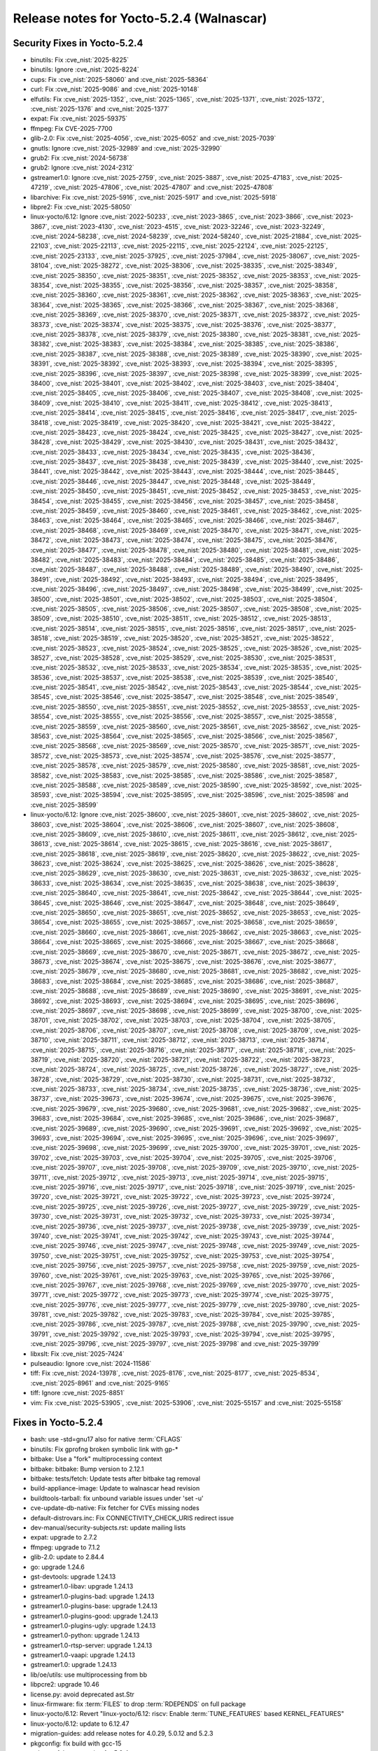 Release notes for Yocto-5.2.4 (Walnascar)
-----------------------------------------

Security Fixes in Yocto-5.2.4
~~~~~~~~~~~~~~~~~~~~~~~~~~~~~

-  binutils: Fix :cve_nist:`2025-8225`
-  binutils: Ignore :cve_nist:`2025-8224`
-  cups: Fix :cve_nist:`2025-58060` and :cve_nist:`2025-58364`
-  curl: Fix :cve_nist:`2025-9086` and :cve_nist:`2025-10148`
-  elfutils: Fix :cve_nist:`2025-1352`, :cve_nist:`2025-1365`, :cve_nist:`2025-1371`,
   :cve_nist:`2025-1372`, :cve_nist:`2025-1376` and :cve_nist:`2025-1377`
-  expat: Fix :cve_nist:`2025-59375`
-  ffmpeg: Fix CVE-2025-7700
-  glib-2.0: Fix :cve_nist:`2025-4056`, :cve_nist:`2025-6052` and :cve_nist:`2025-7039`
-  gnutls: Ignore :cve_nist:`2025-32989` and :cve_nist:`2025-32990`
-  grub2: Fix :cve_nist:`2024-56738`
-  grub2: Ignore :cve_nist:`2024-2312`
-  gstreamer1.0: Ignore :cve_nist:`2025-2759`, :cve_nist:`2025-3887`, :cve_nist:`2025-47183`,
   :cve_nist:`2025-47219`, :cve_nist:`2025-47806`, :cve_nist:`2025-47807` and :cve_nist:`2025-47808`
-  libarchive: Fix :cve_nist:`2025-5916`, :cve_nist:`2025-5917` and :cve_nist:`2025-5918`
-  libpre2: Fix :cve_nist:`2025-58050`
-  linux-yocto/6.12: Ignore :cve_nist:`2022-50233`, :cve_nist:`2023-3865`, :cve_nist:`2023-3866`,
   :cve_nist:`2023-3867`, :cve_nist:`2023-4130`, :cve_nist:`2023-4515`, :cve_nist:`2023-32246`,
   :cve_nist:`2023-32249`, :cve_nist:`2024-58238`, :cve_nist:`2024-58239`, :cve_nist:`2024-58240`,
   :cve_nist:`2025-21884`, :cve_nist:`2025-22103`, :cve_nist:`2025-22113`, :cve_nist:`2025-22115`,
   :cve_nist:`2025-22124`, :cve_nist:`2025-22125`, :cve_nist:`2025-23133`, :cve_nist:`2025-37925`,
   :cve_nist:`2025-37984`, :cve_nist:`2025-38067`, :cve_nist:`2025-38104`, :cve_nist:`2025-38272`,
   :cve_nist:`2025-38306`, :cve_nist:`2025-38335`, :cve_nist:`2025-38349`, :cve_nist:`2025-38350`,
   :cve_nist:`2025-38351`, :cve_nist:`2025-38352`, :cve_nist:`2025-38353`, :cve_nist:`2025-38354`,
   :cve_nist:`2025-38355`, :cve_nist:`2025-38356`, :cve_nist:`2025-38357`, :cve_nist:`2025-38358`,
   :cve_nist:`2025-38360`, :cve_nist:`2025-38361`, :cve_nist:`2025-38362`, :cve_nist:`2025-38363`,
   :cve_nist:`2025-38364`, :cve_nist:`2025-38365`, :cve_nist:`2025-38366`, :cve_nist:`2025-38367`,
   :cve_nist:`2025-38368`, :cve_nist:`2025-38369`, :cve_nist:`2025-38370`, :cve_nist:`2025-38371`,
   :cve_nist:`2025-38372`, :cve_nist:`2025-38373`, :cve_nist:`2025-38374`, :cve_nist:`2025-38375`,
   :cve_nist:`2025-38376`, :cve_nist:`2025-38377`, :cve_nist:`2025-38378`, :cve_nist:`2025-38379`,
   :cve_nist:`2025-38380`, :cve_nist:`2025-38381`, :cve_nist:`2025-38382`, :cve_nist:`2025-38383`,
   :cve_nist:`2025-38384`, :cve_nist:`2025-38385`, :cve_nist:`2025-38386`, :cve_nist:`2025-38387`,
   :cve_nist:`2025-38388`, :cve_nist:`2025-38389`, :cve_nist:`2025-38390`, :cve_nist:`2025-38391`,
   :cve_nist:`2025-38392`, :cve_nist:`2025-38393`, :cve_nist:`2025-38394`, :cve_nist:`2025-38395`,
   :cve_nist:`2025-38396`, :cve_nist:`2025-38397`, :cve_nist:`2025-38398`, :cve_nist:`2025-38399`,
   :cve_nist:`2025-38400`, :cve_nist:`2025-38401`, :cve_nist:`2025-38402`, :cve_nist:`2025-38403`,
   :cve_nist:`2025-38404`, :cve_nist:`2025-38405`, :cve_nist:`2025-38406`, :cve_nist:`2025-38407`,
   :cve_nist:`2025-38408`, :cve_nist:`2025-38409`, :cve_nist:`2025-38410`, :cve_nist:`2025-38411`,
   :cve_nist:`2025-38412`, :cve_nist:`2025-38413`, :cve_nist:`2025-38414`, :cve_nist:`2025-38415`,
   :cve_nist:`2025-38416`, :cve_nist:`2025-38417`, :cve_nist:`2025-38418`, :cve_nist:`2025-38419`,
   :cve_nist:`2025-38420`, :cve_nist:`2025-38421`, :cve_nist:`2025-38422`, :cve_nist:`2025-38423`,
   :cve_nist:`2025-38424`, :cve_nist:`2025-38425`, :cve_nist:`2025-38427`, :cve_nist:`2025-38428`,
   :cve_nist:`2025-38429`, :cve_nist:`2025-38430`, :cve_nist:`2025-38431`, :cve_nist:`2025-38432`,
   :cve_nist:`2025-38433`, :cve_nist:`2025-38434`, :cve_nist:`2025-38435`, :cve_nist:`2025-38436`,
   :cve_nist:`2025-38437`, :cve_nist:`2025-38438`, :cve_nist:`2025-38439`, :cve_nist:`2025-38440`,
   :cve_nist:`2025-38441`, :cve_nist:`2025-38442`, :cve_nist:`2025-38443`, :cve_nist:`2025-38444`,
   :cve_nist:`2025-38445`, :cve_nist:`2025-38446`, :cve_nist:`2025-38447`, :cve_nist:`2025-38448`,
   :cve_nist:`2025-38449`, :cve_nist:`2025-38450`, :cve_nist:`2025-38451`, :cve_nist:`2025-38452`,
   :cve_nist:`2025-38453`, :cve_nist:`2025-38454`, :cve_nist:`2025-38455`, :cve_nist:`2025-38456`,
   :cve_nist:`2025-38457`, :cve_nist:`2025-38458`, :cve_nist:`2025-38459`, :cve_nist:`2025-38460`,
   :cve_nist:`2025-38461`, :cve_nist:`2025-38462`, :cve_nist:`2025-38463`, :cve_nist:`2025-38464`,
   :cve_nist:`2025-38465`, :cve_nist:`2025-38466`, :cve_nist:`2025-38467`, :cve_nist:`2025-38468`,
   :cve_nist:`2025-38469`, :cve_nist:`2025-38470`, :cve_nist:`2025-38471`, :cve_nist:`2025-38472`,
   :cve_nist:`2025-38473`, :cve_nist:`2025-38474`, :cve_nist:`2025-38475`, :cve_nist:`2025-38476`,
   :cve_nist:`2025-38477`, :cve_nist:`2025-38478`, :cve_nist:`2025-38480`, :cve_nist:`2025-38481`,
   :cve_nist:`2025-38482`, :cve_nist:`2025-38483`, :cve_nist:`2025-38484`, :cve_nist:`2025-38485`,
   :cve_nist:`2025-38486`, :cve_nist:`2025-38487`, :cve_nist:`2025-38488`, :cve_nist:`2025-38489`,
   :cve_nist:`2025-38490`, :cve_nist:`2025-38491`, :cve_nist:`2025-38492`, :cve_nist:`2025-38493`,
   :cve_nist:`2025-38494`, :cve_nist:`2025-38495`, :cve_nist:`2025-38496`, :cve_nist:`2025-38497`,
   :cve_nist:`2025-38498`, :cve_nist:`2025-38499`, :cve_nist:`2025-38500`, :cve_nist:`2025-38501`,
   :cve_nist:`2025-38502`, :cve_nist:`2025-38503`, :cve_nist:`2025-38504`, :cve_nist:`2025-38505`,
   :cve_nist:`2025-38506`, :cve_nist:`2025-38507`, :cve_nist:`2025-38508`, :cve_nist:`2025-38509`,
   :cve_nist:`2025-38510`, :cve_nist:`2025-38511`, :cve_nist:`2025-38512`, :cve_nist:`2025-38513`,
   :cve_nist:`2025-38514`, :cve_nist:`2025-38515`, :cve_nist:`2025-38516`, :cve_nist:`2025-38517`,
   :cve_nist:`2025-38518`, :cve_nist:`2025-38519`, :cve_nist:`2025-38520`, :cve_nist:`2025-38521`,
   :cve_nist:`2025-38522`, :cve_nist:`2025-38523`, :cve_nist:`2025-38524`, :cve_nist:`2025-38525`,
   :cve_nist:`2025-38526`, :cve_nist:`2025-38527`, :cve_nist:`2025-38528`, :cve_nist:`2025-38529`,
   :cve_nist:`2025-38530`, :cve_nist:`2025-38531`, :cve_nist:`2025-38532`, :cve_nist:`2025-38533`,
   :cve_nist:`2025-38534`, :cve_nist:`2025-38535`, :cve_nist:`2025-38536`, :cve_nist:`2025-38537`,
   :cve_nist:`2025-38538`, :cve_nist:`2025-38539`, :cve_nist:`2025-38540`, :cve_nist:`2025-38541`,
   :cve_nist:`2025-38542`, :cve_nist:`2025-38543`, :cve_nist:`2025-38544`, :cve_nist:`2025-38545`,
   :cve_nist:`2025-38546`, :cve_nist:`2025-38547`, :cve_nist:`2025-38548`, :cve_nist:`2025-38549`,
   :cve_nist:`2025-38550`, :cve_nist:`2025-38551`, :cve_nist:`2025-38552`, :cve_nist:`2025-38553`,
   :cve_nist:`2025-38554`, :cve_nist:`2025-38555`, :cve_nist:`2025-38556`, :cve_nist:`2025-38557`,
   :cve_nist:`2025-38558`, :cve_nist:`2025-38559`, :cve_nist:`2025-38560`, :cve_nist:`2025-38561`,
   :cve_nist:`2025-38562`, :cve_nist:`2025-38563`, :cve_nist:`2025-38564`, :cve_nist:`2025-38565`,
   :cve_nist:`2025-38566`, :cve_nist:`2025-38567`, :cve_nist:`2025-38568`, :cve_nist:`2025-38569`,
   :cve_nist:`2025-38570`, :cve_nist:`2025-38571`, :cve_nist:`2025-38572`, :cve_nist:`2025-38573`,
   :cve_nist:`2025-38574`, :cve_nist:`2025-38576`, :cve_nist:`2025-38577`, :cve_nist:`2025-38578`,
   :cve_nist:`2025-38579`, :cve_nist:`2025-38580`, :cve_nist:`2025-38581`, :cve_nist:`2025-38582`,
   :cve_nist:`2025-38583`, :cve_nist:`2025-38585`, :cve_nist:`2025-38586`, :cve_nist:`2025-38587`,
   :cve_nist:`2025-38588`, :cve_nist:`2025-38589`, :cve_nist:`2025-38590`, :cve_nist:`2025-38592`,
   :cve_nist:`2025-38593`, :cve_nist:`2025-38594`, :cve_nist:`2025-38595`, :cve_nist:`2025-38596`,
   :cve_nist:`2025-38598` and :cve_nist:`2025-38599`
-  linux-yocto/6.12: Ignore :cve_nist:`2025-38600`, :cve_nist:`2025-38601`, :cve_nist:`2025-38602`,
   :cve_nist:`2025-38603`, :cve_nist:`2025-38604`, :cve_nist:`2025-38606`, :cve_nist:`2025-38607`,
   :cve_nist:`2025-38608`, :cve_nist:`2025-38609`, :cve_nist:`2025-38610`, :cve_nist:`2025-38611`,
   :cve_nist:`2025-38612`, :cve_nist:`2025-38613`, :cve_nist:`2025-38614`, :cve_nist:`2025-38615`,
   :cve_nist:`2025-38616`, :cve_nist:`2025-38617`, :cve_nist:`2025-38618`, :cve_nist:`2025-38619`,
   :cve_nist:`2025-38620`, :cve_nist:`2025-38622`, :cve_nist:`2025-38623`, :cve_nist:`2025-38624`,
   :cve_nist:`2025-38625`, :cve_nist:`2025-38626`, :cve_nist:`2025-38628`, :cve_nist:`2025-38629`,
   :cve_nist:`2025-38630`, :cve_nist:`2025-38631`, :cve_nist:`2025-38632`, :cve_nist:`2025-38633`,
   :cve_nist:`2025-38634`, :cve_nist:`2025-38635`, :cve_nist:`2025-38638`, :cve_nist:`2025-38639`,
   :cve_nist:`2025-38640`, :cve_nist:`2025-38641`, :cve_nist:`2025-38642`, :cve_nist:`2025-38644`,
   :cve_nist:`2025-38645`, :cve_nist:`2025-38646`, :cve_nist:`2025-38647`, :cve_nist:`2025-38648`,
   :cve_nist:`2025-38649`, :cve_nist:`2025-38650`, :cve_nist:`2025-38651`, :cve_nist:`2025-38652`,
   :cve_nist:`2025-38653`, :cve_nist:`2025-38654`, :cve_nist:`2025-38655`, :cve_nist:`2025-38657`,
   :cve_nist:`2025-38658`, :cve_nist:`2025-38659`, :cve_nist:`2025-38660`, :cve_nist:`2025-38661`,
   :cve_nist:`2025-38662`, :cve_nist:`2025-38663`, :cve_nist:`2025-38664`, :cve_nist:`2025-38665`,
   :cve_nist:`2025-38666`, :cve_nist:`2025-38667`, :cve_nist:`2025-38668`, :cve_nist:`2025-38669`,
   :cve_nist:`2025-38670`, :cve_nist:`2025-38671`, :cve_nist:`2025-38672`, :cve_nist:`2025-38673`,
   :cve_nist:`2025-38674`, :cve_nist:`2025-38675`, :cve_nist:`2025-38676`, :cve_nist:`2025-38677`,
   :cve_nist:`2025-38679`, :cve_nist:`2025-38680`, :cve_nist:`2025-38681`, :cve_nist:`2025-38682`,
   :cve_nist:`2025-38683`, :cve_nist:`2025-38684`, :cve_nist:`2025-38685`, :cve_nist:`2025-38686`,
   :cve_nist:`2025-38687`, :cve_nist:`2025-38688`, :cve_nist:`2025-38689`, :cve_nist:`2025-38690`,
   :cve_nist:`2025-38691`, :cve_nist:`2025-38692`, :cve_nist:`2025-38693`, :cve_nist:`2025-38694`,
   :cve_nist:`2025-38695`, :cve_nist:`2025-38696`, :cve_nist:`2025-38697`, :cve_nist:`2025-38698`,
   :cve_nist:`2025-38699`, :cve_nist:`2025-38700`, :cve_nist:`2025-38701`, :cve_nist:`2025-38702`,
   :cve_nist:`2025-38703`, :cve_nist:`2025-38704`, :cve_nist:`2025-38705`, :cve_nist:`2025-38706`,
   :cve_nist:`2025-38707`, :cve_nist:`2025-38708`, :cve_nist:`2025-38709`, :cve_nist:`2025-38710`,
   :cve_nist:`2025-38711`, :cve_nist:`2025-38712`, :cve_nist:`2025-38713`, :cve_nist:`2025-38714`,
   :cve_nist:`2025-38715`, :cve_nist:`2025-38716`, :cve_nist:`2025-38717`, :cve_nist:`2025-38718`,
   :cve_nist:`2025-38719`, :cve_nist:`2025-38720`, :cve_nist:`2025-38721`, :cve_nist:`2025-38722`,
   :cve_nist:`2025-38723`, :cve_nist:`2025-38724`, :cve_nist:`2025-38725`, :cve_nist:`2025-38726`,
   :cve_nist:`2025-38727`, :cve_nist:`2025-38728`, :cve_nist:`2025-38729`, :cve_nist:`2025-38730`,
   :cve_nist:`2025-38731`, :cve_nist:`2025-38732`, :cve_nist:`2025-38733`, :cve_nist:`2025-38734`,
   :cve_nist:`2025-38735`, :cve_nist:`2025-38736`, :cve_nist:`2025-38737`, :cve_nist:`2025-39673`,
   :cve_nist:`2025-39674`, :cve_nist:`2025-39675`, :cve_nist:`2025-39676`, :cve_nist:`2025-39679`,
   :cve_nist:`2025-39680`, :cve_nist:`2025-39681`, :cve_nist:`2025-39682`, :cve_nist:`2025-39683`,
   :cve_nist:`2025-39684`, :cve_nist:`2025-39685`, :cve_nist:`2025-39686`, :cve_nist:`2025-39687`,
   :cve_nist:`2025-39689`, :cve_nist:`2025-39690`, :cve_nist:`2025-39691`, :cve_nist:`2025-39692`,
   :cve_nist:`2025-39693`, :cve_nist:`2025-39694`, :cve_nist:`2025-39695`, :cve_nist:`2025-39696`,
   :cve_nist:`2025-39697`, :cve_nist:`2025-39698`, :cve_nist:`2025-39699`, :cve_nist:`2025-39700`,
   :cve_nist:`2025-39701`, :cve_nist:`2025-39702`, :cve_nist:`2025-39703`, :cve_nist:`2025-39704`,
   :cve_nist:`2025-39705`, :cve_nist:`2025-39706`, :cve_nist:`2025-39707`, :cve_nist:`2025-39708`,
   :cve_nist:`2025-39709`, :cve_nist:`2025-39710`, :cve_nist:`2025-39711`, :cve_nist:`2025-39712`,
   :cve_nist:`2025-39713`, :cve_nist:`2025-39714`, :cve_nist:`2025-39715`, :cve_nist:`2025-39716`,
   :cve_nist:`2025-39717`, :cve_nist:`2025-39718`, :cve_nist:`2025-39719`, :cve_nist:`2025-39720`,
   :cve_nist:`2025-39721`, :cve_nist:`2025-39722`, :cve_nist:`2025-39723`, :cve_nist:`2025-39724`,
   :cve_nist:`2025-39725`, :cve_nist:`2025-39726`, :cve_nist:`2025-39727`, :cve_nist:`2025-39729`,
   :cve_nist:`2025-39730`, :cve_nist:`2025-39731`, :cve_nist:`2025-39732`, :cve_nist:`2025-39733`,
   :cve_nist:`2025-39734`, :cve_nist:`2025-39736`, :cve_nist:`2025-39737`, :cve_nist:`2025-39738`,
   :cve_nist:`2025-39739`, :cve_nist:`2025-39740`, :cve_nist:`2025-39741`, :cve_nist:`2025-39742`,
   :cve_nist:`2025-39743`, :cve_nist:`2025-39744`, :cve_nist:`2025-39746`, :cve_nist:`2025-39747`,
   :cve_nist:`2025-39748`, :cve_nist:`2025-39749`, :cve_nist:`2025-39750`, :cve_nist:`2025-39751`,
   :cve_nist:`2025-39752`, :cve_nist:`2025-39753`, :cve_nist:`2025-39754`, :cve_nist:`2025-39756`,
   :cve_nist:`2025-39757`, :cve_nist:`2025-39758`, :cve_nist:`2025-39759`, :cve_nist:`2025-39760`,
   :cve_nist:`2025-39761`, :cve_nist:`2025-39763`, :cve_nist:`2025-39765`, :cve_nist:`2025-39766`,
   :cve_nist:`2025-39767`, :cve_nist:`2025-39768`, :cve_nist:`2025-39769`, :cve_nist:`2025-39770`,
   :cve_nist:`2025-39771`, :cve_nist:`2025-39772`, :cve_nist:`2025-39773`, :cve_nist:`2025-39774`,
   :cve_nist:`2025-39775`, :cve_nist:`2025-39776`, :cve_nist:`2025-39777`, :cve_nist:`2025-39779`,
   :cve_nist:`2025-39780`, :cve_nist:`2025-39781`, :cve_nist:`2025-39782`, :cve_nist:`2025-39783`,
   :cve_nist:`2025-39784`, :cve_nist:`2025-39785`, :cve_nist:`2025-39786`, :cve_nist:`2025-39787`,
   :cve_nist:`2025-39788`, :cve_nist:`2025-39790`, :cve_nist:`2025-39791`, :cve_nist:`2025-39792`,
   :cve_nist:`2025-39793`, :cve_nist:`2025-39794`, :cve_nist:`2025-39795`, :cve_nist:`2025-39796`,
   :cve_nist:`2025-39797`, :cve_nist:`2025-39798` and :cve_nist:`2025-39799`
-  libxslt: Fix :cve_nist:`2025-7424`
-  pulseaudio: Ignore :cve_nist:`2024-11586`
-  tiff: Fix :cve_nist:`2024-13978`, :cve_nist:`2025-8176`, :cve_nist:`2025-8177`,
   :cve_nist:`2025-8534`, :cve_nist:`2025-8961` and :cve_nist:`2025-9165`
-  tiff: Ignore :cve_nist:`2025-8851`
-  vim: Fix :cve_nist:`2025-53905`, :cve_nist:`2025-53906`, :cve_nist:`2025-55157` and
   :cve_nist:`2025-55158`


Fixes in Yocto-5.2.4
~~~~~~~~~~~~~~~~~~~~

-  bash: use -std=gnu17 also for native :term:`CFLAGS`
-  binutils: Fix gprofng broken symbolic link with gp-*
-  bitbake: Use a "fork" multiprocessing context
-  bitbake: bitbake: Bump version to 2.12.1
-  bitbake: tests/fetch: Update tests after bitbake tag removal
-  build-appliance-image: Update to walnascar head revision
-  buildtools-tarball: fix unbound variable issues under 'set -u'
-  cve-update-db-native: Fix fetcher for CVEs missing nodes
-  default-distrovars.inc: Fix CONNECTIVITY_CHECK_URIS redirect issue
-  dev-manual/security-subjects.rst: update mailing lists
-  expat: upgrade to 2.7.2
-  ffmpeg: upgrade to 7.1.2
-  glib-2.0: update to 2.84.4
-  go: upgrade 1.24.6
-  gst-devtools: upgrade 1.24.13
-  gstreamer1.0-libav: upgrade 1.24.13
-  gstreamer1.0-plugins-bad: upgrade 1.24.13
-  gstreamer1.0-plugins-base: upgrade 1.24.13
-  gstreamer1.0-plugins-good: upgrade 1.24.13
-  gstreamer1.0-plugins-ugly: upgrade 1.24.13
-  gstreamer1.0-python: upgrade 1.24.13
-  gstreamer1.0-rtsp-server: upgrade 1.24.13
-  gstreamer1.0-vaapi: upgrade 1.24.13
-  gstreamer1.0: upgrade 1.24.13
-  lib/oe/utils: use multiprocessing from bb
-  libpcre2: upgrade 10.46
-  license.py: avoid deprecated ast.Str
-  linux-firmware: fix :term:`FILES` to drop :term:`RDEPENDS` on full package
-  linux-yocto/6.12: Revert "linux-yocto/6.12: riscv: Enable :term:`TUNE_FEATURES` based
   KERNEL_FEATURES"
-  linux-yocto/6.12: update to 6.12.47
-  migration-guides: add release notes for 4.0.29, 5.0.12 and 5.2.3
-  pkgconfig: fix build with gcc-15
-  poky.conf: bump version for 5.2.4
-  pulseaudio: Add audio group explicitly
-  python3-setuptools: restore build_scripts.executable support
-  ref-manual/variables.rst: expand :term:`IMAGE_OVERHEAD_FACTOR` glossary entry
-  rpm: correct tool path in macros for no usrmerge
-  rpm: keep leading '/' from sed operation
-  runqemu: fix special characters bug
-  rust-target-config: Add has-thread-local option
-  sanity.conf: Update minimum bitbake version to 2.12.1
-  sdk: The main in the C example should return an int
-  systemd-systemctl-native: Install systemd-sysv-install
-  systemd-systemctl-native: Use += instead of :append
-  systemd.bbclass: Make systemd_postinst run as intended
-  vim: upgrade 9.1.1652
-  vulnerabilities: update nvdcve file name
-  yocto-uninative: Update to 4.9 for glibc 2.42 and GCC 15.1


Known Issues in Yocto-5.2.4
~~~~~~~~~~~~~~~~~~~~~~~~~~~

- N/A


Contributors to Yocto-5.2.4
~~~~~~~~~~~~~~~~~~~~~~~~~~~

-  Antonin Godard
-  Archana Polampalli
-  Bruce Ashfield
-  Deepak Rathore
-  Haixiao Yan
-  Harish Sadineni
-  Hongxu Jia
-  Jan Vermaete
-  Joao Marcos Costa
-  Joshua Watt
-  Kyungjik Min
-  Lee Chee Yang
-  Libo Chen
-  Markus Kurz
-  Markus Volk
-  Martin Jansa
-  Mathieu Dubois-Briand
-  Michael Halstead
-  Patryk Seregiet
-  Per x Johansson
-  Peter Kjellerstedt
-  Peter Marko
-  Praveen Kumar
-  Ross Burton
-  Siddharth Doshi
-  Soumya Sambu
-  Steve Sakoman
-  Yi Zhao
-  Yogita Urade


Repositories / Downloads for Yocto-5.2.4
~~~~~~~~~~~~~~~~~~~~~~~~~~~~~~~~~~~~~~~~~

poky

-  Repository Location: :yocto_git:`/poky`
-  Branch: :yocto_git:`walnascar </poky/log/?h=walnascar>`
-  Tag:  :yocto_git:`yocto-5.2.4 </poky/log/?h=yocto-5.2.4>`
-  Git Revision: :yocto_git:`d0b46a6624ec9c61c47270745dd0b2d5abbe6ac1 </poky/commit/?id=d0b46a6624ec9c61c47270745dd0b2d5abbe6ac1>`
-  Release Artefact: poky-d0b46a6624ec9c61c47270745dd0b2d5abbe6ac1
-  sha: b5fa58650f7069c1c001f48aa8eeb12ab78b5f50a414de46df1a196fdc3be8cb
-  Download Locations:
   https://downloads.yoctoproject.org/releases/yocto/yocto-5.2.4/poky-d0b46a6624ec9c61c47270745dd0b2d5abbe6ac1.tar.bz2
   https://mirrors.kernel.org/yocto/yocto/yocto-5.2.4/poky-d0b46a6624ec9c61c47270745dd0b2d5abbe6ac1.tar.bz2

openembedded-core

-  Repository Location: :oe_git:`/openembedded-core`
-  Branch: :oe_git:`walnascar </openembedded-core/log/?h=walnascar>`
-  Tag:  :oe_git:`yocto-5.2.4 </openembedded-core/log/?h=yocto-5.2.4>`
-  Git Revision: :oe_git:`ff1c54df4e7b15df2e2c9fced59d9ad3e92ed565 </openembedded-core/commit/?id=ff1c54df4e7b15df2e2c9fced59d9ad3e92ed565>`
-  Release Artefact: oecore-ff1c54df4e7b15df2e2c9fced59d9ad3e92ed565
-  sha: a348eb7c759cc02c1415d2b506903ac1d5530708c9b47550a4ae8c8d86c75728
-  Download Locations:
   https://downloads.yoctoproject.org/releases/yocto/yocto-5.2.4/oecore-ff1c54df4e7b15df2e2c9fced59d9ad3e92ed565.tar.bz2
   https://mirrors.kernel.org/yocto/yocto/yocto-5.2.4/oecore-ff1c54df4e7b15df2e2c9fced59d9ad3e92ed565.tar.bz2

meta-mingw

-  Repository Location: :yocto_git:`/meta-mingw`
-  Branch: :yocto_git:`walnascar </meta-mingw/log/?h=walnascar>`
-  Tag:  :yocto_git:`yocto-5.2.4 </meta-mingw/log/?h=yocto-5.2.4>`
-  Git Revision: :yocto_git:`edce693e1b8fabd84651aa6c0888aafbcf238577 </meta-mingw/commit/?id=edce693e1b8fabd84651aa6c0888aafbcf238577>`
-  Release Artefact: meta-mingw-edce693e1b8fabd84651aa6c0888aafbcf238577
-  sha: 6cfed41b54f83da91a6cf201ec1c2cd4ac284f642b1268c8fa89d2335ea2bce1
-  Download Locations:
   https://downloads.yoctoproject.org/releases/yocto/yocto-5.2.4/meta-mingw-edce693e1b8fabd84651aa6c0888aafbcf238577.tar.bz2
   https://mirrors.kernel.org/yocto/yocto/yocto-5.2.4/meta-mingw-edce693e1b8fabd84651aa6c0888aafbcf238577.tar.bz2

bitbake

-  Repository Location: :oe_git:`/bitbake`
-  Branch: :oe_git:`2.12 </bitbake/log/?h=2.12>`
-  Tag:  :oe_git:`yocto-5.2.4 </bitbake/log/?h=yocto-5.2.4>`
-  Git Revision: :oe_git:`ac097300921590ed6a814f2c3fa08a59f4ded92d </bitbake/commit/?id=ac097300921590ed6a814f2c3fa08a59f4ded92d>`
-  Release Artefact: bitbake-ac097300921590ed6a814f2c3fa08a59f4ded92d
-  sha: ad8afd956f5378691172317c95bdd1c098d6144a7269975d7d3230707305e88a
-  Download Locations:
   https://downloads.yoctoproject.org/releases/yocto/yocto-5.2.4/bitbake-ac097300921590ed6a814f2c3fa08a59f4ded92d.tar.bz2
   https://mirrors.kernel.org/yocto/yocto/yocto-5.2.4/bitbake-ac097300921590ed6a814f2c3fa08a59f4ded92d.tar.bz2

meta-yocto

-  Repository Location: :yocto_git:`/meta-yocto`
-  Branch: :yocto_git:`walnascar </meta-yocto/log/?h=walnascar>`
-  Tag: :yocto_git:`yocto-5.2.4 </meta-yocto/log/?h=yocto-5.2.4>`
-  Git Revision: :yocto_git:`0993c45a1f78f302fd40c78a2a1f709daa7a0ae0 </meta-yocto/commit/?id=0993c45a1f78f302fd40c78a2a1f709daa7a0ae0>`

yocto-docs

-  Repository Location: :yocto_git:`/yocto-docs`
-  Branch: :yocto_git:`walnascar </yocto-docs/log/?h=walnascar>`
-  Tag: :yocto_git:`yocto-5.2.4 </yocto-docs/log/?h=yocto-5.2.4>`
-  Git Revision: :yocto_git:`29330751c8a2b82b4bd80659d2a0a8bac51afca5 </yocto-docs/commit/?id=29330751c8a2b82b4bd80659d2a0a8bac51afca5>`

